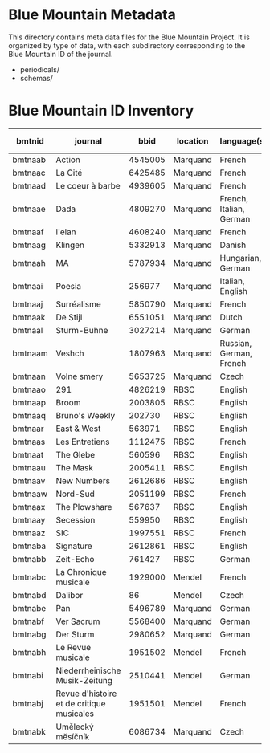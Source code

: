 * Blue Mountain Metadata
  This directory contains meta data files for the Blue Mountain Project.  It
  is organized by type of data, with each subdirectory corresponding to
  the Blue Mountain ID of the journal.
  - periodicals/
  - schemas/
* Blue Mountain ID Inventory

| bmtnid  | journal                                   |    bbid | location | language(s)             | estimated extent |
|---------+-------------------------------------------+---------+----------+-------------------------+------------------|
| bmtnaab | Action                                    | 4545005 | Marquand | French                  |             1080 |
| bmtnaac | La Cité                                   | 6425485 | Marquand | French                  |             6080 |
| bmtnaad | Le coeur à barbe                          | 4939605 | Marquand | French                  |                8 |
| bmtnaae | Dada                                      | 4809270 | Marquand | French, Italian, German |               90 |
| bmtnaaf | l'elan                                    | 4608240 | Marquand | French                  |              200 |
| bmtnaag | Klingen                                   | 5332913 | Marquand | Danish                  |                  |
| bmtnaah | MA                                        | 5787934 | Marquand | Hungarian, German       |              320 |
| bmtnaai | Poesia                                    |  256977 | Marquand | Italian, English        |             1600 |
| bmtnaaj | Surréalisme                               | 5850790 | Marquand | French                  |               25 |
| bmtnaak | De Stijl                                  | 6551051 | Marquand | Dutch                   |               40 |
| bmtnaal | Sturm-Buhne                               | 3027214 | Marquand | German                  |               30 |
| bmtnaam | Veshch                                    | 1807963 | Marquand | Russian, German, French |               50 |
| bmtnaan | Volne smery                               | 5653725 | Marquand | Czech                   |             1500 |
| bmtnaao | 291                                       | 4826219 | RBSC     | English                 |               30 |
| bmtnaap | Broom                                     | 2003805 | RBSC     | English                 |             1360 |
| bmtnaaq | Bruno's Weekly                            |  202730 | RBSC     | English                 |             1234 |
| bmtnaar | East & West                               |  563971 | RBSC     | English                 |              500 |
| bmtnaas | Les Entretiens                            | 1112475 | RBSC     | French                  |             2871 |
| bmtnaat | The Glebe                                 |  560596 | RBSC     | English                 |              538 |
| bmtnaau | The Mask                                  | 2005411 | RBSC     | English                 |             2370 |
| bmtnaav | New Numbers                               | 2612686 | RBSC     | English                 |              210 |
| bmtnaaw | Nord-Sud                                  | 2051199 | RBSC     | French                  |               30 |
| bmtnaax | The Plowshare                             |  567637 | RBSC     | English                 |              494 |
| bmtnaay | Secession                                 |  559950 | RBSC     | English                 |              150 |
| bmtnaaz | SIC                                       | 1997551 | RBSC     | French                  |              248 |
| bmtnaba | Signature                                 | 2612861 | RBSC     | English                 |              100 |
| bmtnabb | Zeit-Echo                                 |  761427 | RBSC     | German                  |              493 |
| bmtnabc | La Chronique musicale                     | 1929000 | Mendel   | French                  |             3328 |
| bmtnabd | Dalibor                                   |      86 | Mendel   | Czech                   |             5194 |
| bmtnabe | Pan                                       | 5496789 | Marquand | German                  |                  |
| bmtnabf | Ver Sacrum                                | 5568400 | Marquand | German                  |                  |
| bmtnabg | Der Sturm                                 | 2980652 | Marquand | German                  |                  |
| bmtnabh | Le Revue musicale                         | 1951502 | Mendel   | French                  |                  |
| bmtnabi | Niederrheinische Musik-Zeitung            | 2510441 | Mendel   | German                  |             2970 |
| bmtnabj | Revue d'histoire et de critique musicales | 1951501 | Mendel   | French                  |                  |
| bmtnabk | Umělecký mĕsíčník                         | 6086734 | Marquand | Czech                   |                  |

